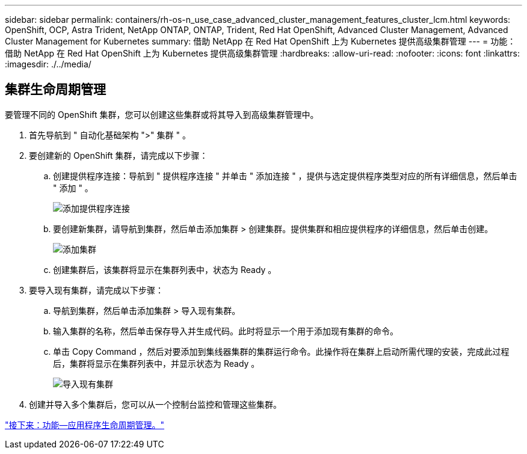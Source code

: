 ---
sidebar: sidebar 
permalink: containers/rh-os-n_use_case_advanced_cluster_management_features_cluster_lcm.html 
keywords: OpenShift, OCP, Astra Trident, NetApp ONTAP, ONTAP, Trident, Red Hat OpenShift, Advanced Cluster Management, Advanced Cluster Management for Kubernetes 
summary: 借助 NetApp 在 Red Hat OpenShift 上为 Kubernetes 提供高级集群管理 
---
= 功能：借助 NetApp 在 Red Hat OpenShift 上为 Kubernetes 提供高级集群管理
:hardbreaks:
:allow-uri-read: 
:nofooter: 
:icons: font
:linkattrs: 
:imagesdir: ./../media/




== 集群生命周期管理

要管理不同的 OpenShift 集群，您可以创建这些集群或将其导入到高级集群管理中。

. 首先导航到 " 自动化基础架构 ">" 集群 " 。
. 要创建新的 OpenShift 集群，请完成以下步骤：
+
.. 创建提供程序连接：导航到 " 提供程序连接 " 并单击 " 添加连接 " ，提供与选定提供程序类型对应的所有详细信息，然后单击 " 添加 " 。
+
image::redhat_openshift_image75.jpg[添加提供程序连接]

.. 要创建新集群，请导航到集群，然后单击添加集群 > 创建集群。提供集群和相应提供程序的详细信息，然后单击创建。
+
image::redhat_openshift_image76.jpg[添加集群]

.. 创建集群后，该集群将显示在集群列表中，状态为 Ready 。


. 要导入现有集群，请完成以下步骤：
+
.. 导航到集群，然后单击添加集群 > 导入现有集群。
.. 输入集群的名称，然后单击保存导入并生成代码。此时将显示一个用于添加现有集群的命令。
.. 单击 Copy Command ，然后对要添加到集线器集群的集群运行命令。此操作将在集群上启动所需代理的安装，完成此过程后，集群将显示在集群列表中，并显示状态为 Ready 。
+
image::redhat_openshift_image77.jpg[导入现有集群]



. 创建并导入多个集群后，您可以从一个控制台监控和管理这些集群。


link:rh-os-n_use_case_advanced_cluster_management_features_application_lcm.html["接下来：功能—应用程序生命周期管理。"]
